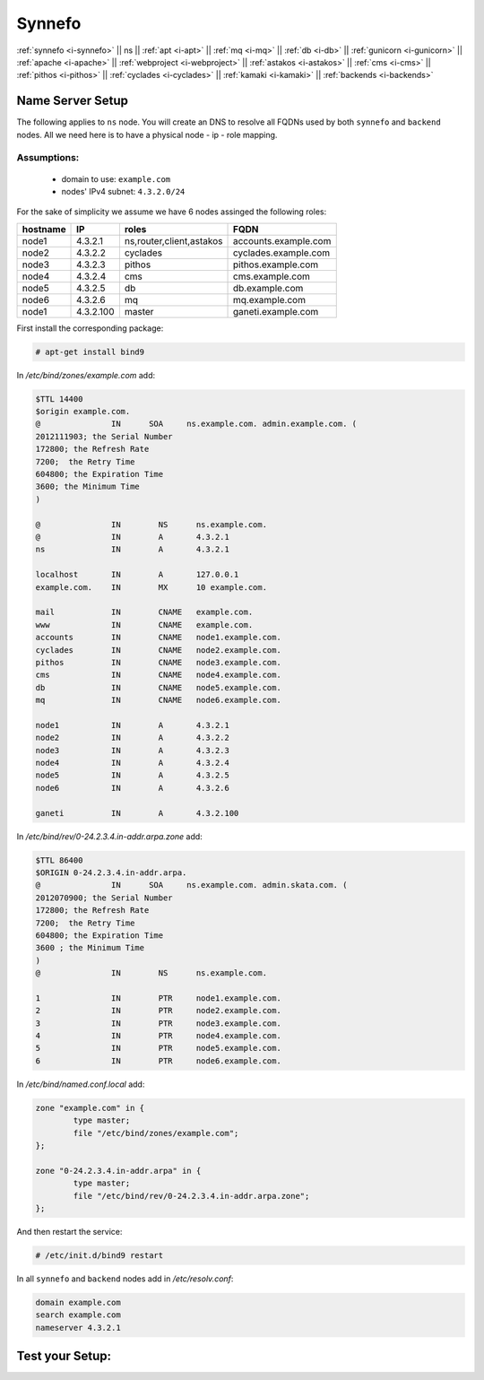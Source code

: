 .. _i-ns:

Synnefo
-------


:ref:`synnefo <i-synnefo>` ||
ns ||
:ref:`apt <i-apt>` ||
:ref:`mq <i-mq>` ||
:ref:`db <i-db>` ||
:ref:`gunicorn <i-gunicorn>` ||
:ref:`apache <i-apache>` ||
:ref:`webproject <i-webproject>` ||
:ref:`astakos <i-astakos>` ||
:ref:`cms <i-cms>` ||
:ref:`pithos <i-pithos>` ||
:ref:`cyclades <i-cyclades>` ||
:ref:`kamaki <i-kamaki>` ||
:ref:`backends <i-backends>`

Name Server Setup
+++++++++++++++++

The following applies to ``ns`` node. You will  create  an DNS to resolve all
FQDNs used by both ``synnefo`` and ``backend`` nodes. All we need here is to have
a physical node - ip - role mapping.

Assumptions:
~~~~~~~~~~~~

 - domain to use:  ``example.com``
 - nodes' IPv4 subnet: ``4.3.2.0/24``

For the sake of simplicity we assume we have 6 nodes assinged the following roles:

========  =========  ========================   ====================
hostname  IP         roles                      FQDN
========  =========  ========================   ====================
node1     4.3.2.1    ns,router,client,astakos   accounts.example.com
node2     4.3.2.2    cyclades                   cyclades.example.com
node3     4.3.2.3    pithos                     pithos.example.com
node4     4.3.2.4    cms                        cms.example.com
node5     4.3.2.5    db                         db.example.com
node6     4.3.2.6    mq                         mq.example.com
node1     4.3.2.100  master                     ganeti.example.com
========  =========  ========================   ====================


First install the corresponding package:

.. code-block:: console

   # apt-get install bind9

In `/etc/bind/zones/example.com` add:

.. code-block:: console

    $TTL 14400
    $origin example.com.
    @               IN      SOA     ns.example.com. admin.example.com. (
    2012111903; the Serial Number
    172800; the Refresh Rate
    7200;  the Retry Time
    604800; the Expiration Time
    3600; the Minimum Time
    )

    @               IN        NS      ns.example.com.
    @               IN        A       4.3.2.1
    ns              IN        A       4.3.2.1

    localhost       IN        A       127.0.0.1
    example.com.    IN        MX      10 example.com.

    mail            IN        CNAME   example.com.
    www             IN        CNAME   example.com.
    accounts        IN        CNAME   node1.example.com.
    cyclades        IN        CNAME   node2.example.com.
    pithos          IN        CNAME   node3.example.com.
    cms             IN        CNAME   node4.example.com.
    db              IN        CNAME   node5.example.com.
    mq              IN        CNAME   node6.example.com.

    node1           IN        A       4.3.2.1
    node2           IN        A       4.3.2.2
    node3           IN        A       4.3.2.3
    node4           IN        A       4.3.2.4
    node5           IN        A       4.3.2.5
    node6           IN        A       4.3.2.6

    ganeti          IN        A       4.3.2.100


In `/etc/bind/rev/0-24.2.3.4.in-addr.arpa.zone` add:

.. code-block:: console

    $TTL 86400
    $ORIGIN 0-24.2.3.4.in-addr.arpa.
    @               IN      SOA     ns.example.com. admin.skata.com. (
    2012070900; the Serial Number
    172800; the Refresh Rate
    7200;  the Retry Time
    604800; the Expiration Time
    3600 ; the Minimum Time
    )
    @               IN        NS      ns.example.com.

    1               IN        PTR     node1.example.com.
    2               IN        PTR     node2.example.com.
    3               IN        PTR     node3.example.com.
    4               IN        PTR     node4.example.com.
    5               IN        PTR     node5.example.com.
    6               IN        PTR     node6.example.com.


In `/etc/bind/named.conf.local` add:

.. code-block:: console

    zone "example.com" in {
            type master;
            file "/etc/bind/zones/example.com";
    };

    zone "0-24.2.3.4.in-addr.arpa" in {
            type master;
            file "/etc/bind/rev/0-24.2.3.4.in-addr.arpa.zone";
    };

And then restart the service:

.. code-block:: console

    # /etc/init.d/bind9 restart


In all ``synnefo`` and ``backend`` nodes add in `/etc/resolv.conf`:

.. code-block:: console

    domain example.com
    search example.com
    nameserver 4.3.2.1


Test your Setup:
++++++++++++++++
